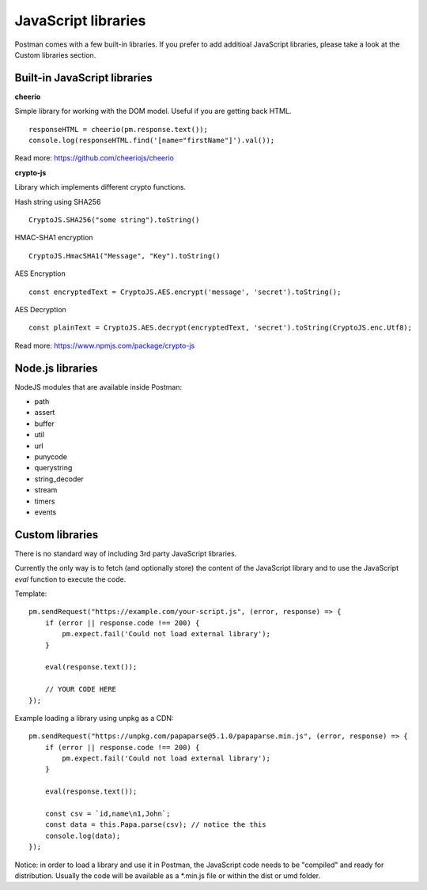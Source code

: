 ********************
JavaScript libraries
********************

Postman comes with a few built-in libraries. If you prefer to add additioal JavaScript libraries, please take a look at the Custom libraries section.

Built-in JavaScript libraries
-----------------------------

**cheerio**

Simple library for working with the DOM model. Useful if you are getting back HTML. ::

    responseHTML = cheerio(pm.response.text());
    console.log(responseHTML.find('[name="firstName"]').val());

Read more: https://github.com/cheeriojs/cheerio

**crypto-js**

Library which implements different crypto functions.

Hash string using SHA256 ::

    CryptoJS.SHA256("some string").toString()

HMAC-SHA1 encryption ::

    CryptoJS.HmacSHA1("Message", "Key").toString()

AES Encryption ::

    const encryptedText = CryptoJS.AES.encrypt('message', 'secret').toString();

AES Decryption ::

    const plainText = CryptoJS.AES.decrypt(encryptedText, 'secret').toString(CryptoJS.enc.Utf8);

Read more: https://www.npmjs.com/package/crypto-js

Node.js libraries
-----------------

NodeJS modules that are available inside Postman:

- path
- assert
- buffer
- util
- url
- punycode
- querystring
- string_decoder
- stream
- timers
- events


Custom libraries
----------------

There is no standard way of including 3rd party JavaScript libraries. 

Currently the only way is to fetch (and optionally store) the content of the JavaScript library and to use the JavaScript `eval` function to execute the code.

Template: ::

    pm.sendRequest("https://example.com/your-script.js", (error, response) => {
        if (error || response.code !== 200) {
            pm.expect.fail('Could not load external library');
        }
    
        eval(response.text());
        
        // YOUR CODE HERE
    });

Example loading a library using unpkg as a CDN: ::

    pm.sendRequest("https://unpkg.com/papaparse@5.1.0/papaparse.min.js", (error, response) => {
        if (error || response.code !== 200) {
            pm.expect.fail('Could not load external library');
        }
    
        eval(response.text());

        const csv = `id,name\n1,John`;
        const data = this.Papa.parse(csv); // notice the this
        console.log(data);
    });

Notice: in order to load a library and use it in Postman, the JavaScript code needs to be "compiled" and ready for distribution. Usually the code will be available as a \*.min.js file or within the dist or umd folder.